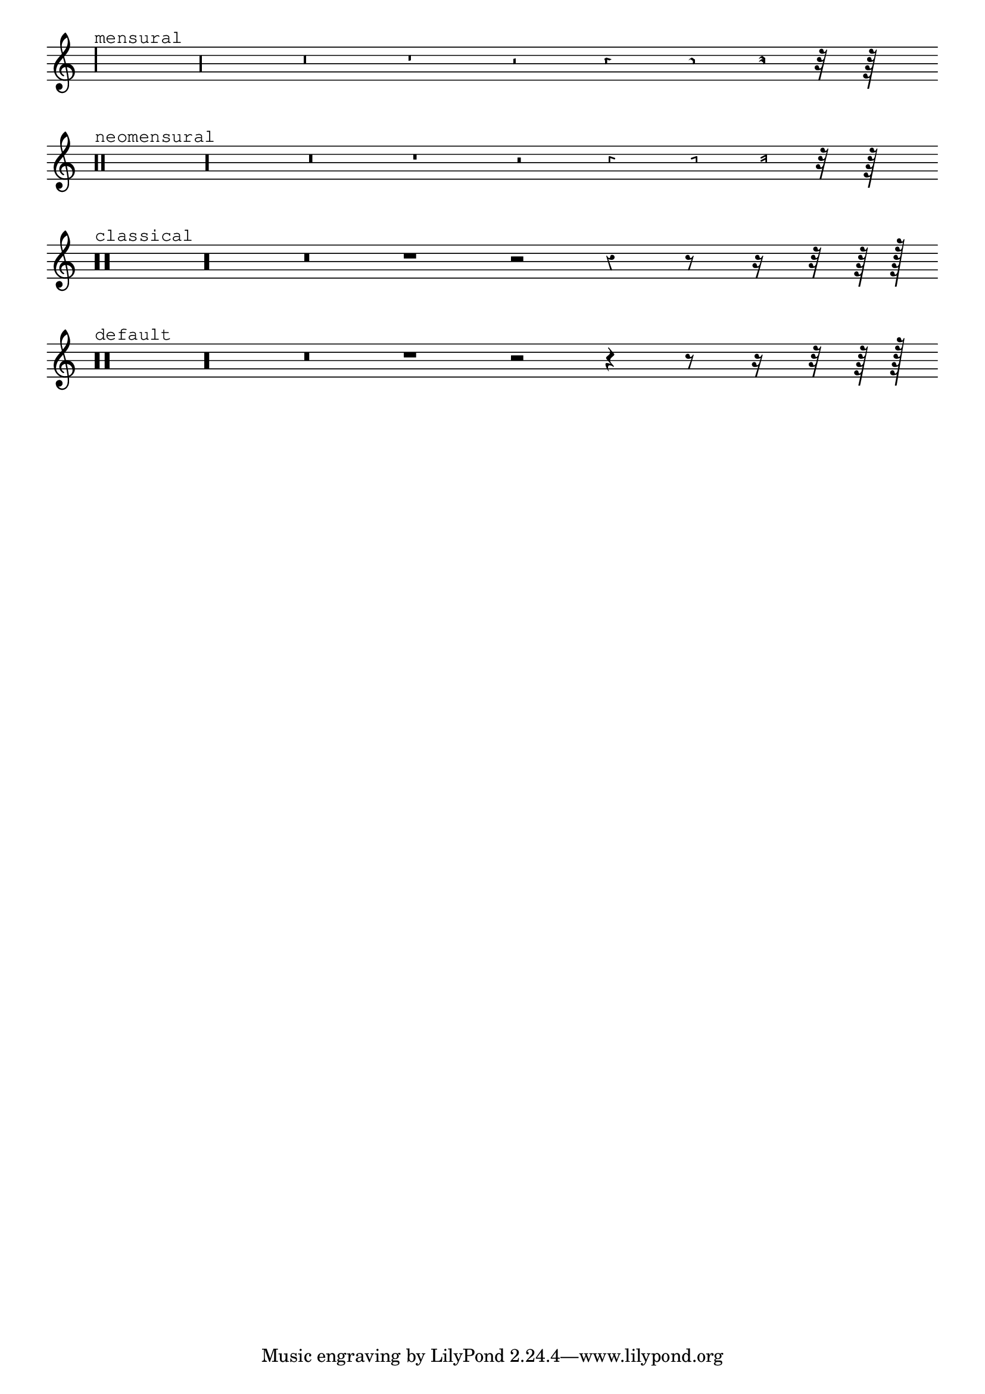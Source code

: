 %% Do not edit this file; it is auto-generated from LSR http://lsr.dsi.unimi.it
%% This file is in the public domain.
\version "2.11.62"

\header {
  lsrtags = "rhythms, ancient-notation, tweaks-and-overrides"

  doctitlees = "Estilos de silencios"
  texidoces = "
Los silencios se pueden imprimir en distintos estilos.
"

  doctitlede = "Pausenstile"
  texidocde = "
Pausen können in verschiedenen Stilen dargestellt werden.
"

  texidoc = "
Rests may be used in various styles.




"
  doctitle = "Rest styles"
} % begin verbatim

\layout {
  indent = 0.0
  \context {
    \Staff
    \remove "Time_signature_engraver"
  }
}

\relative c {
  \set Score.timing = ##f
  \override Staff.Rest #'style = #'mensural
  r\maxima^\markup \typewriter { mensural }
  r\longa r\breve r1 r2 r4 r8 r16 r32 r64 s128 s128
  \bar ""
  
  \override Staff.Rest #'style = #'neomensural
  r\maxima^\markup \typewriter { neomensural }
  r\longa r\breve r1 r2 r4 r8 r16 r32 r64 s128 s128
  \bar ""
  
  \override Staff.Rest #'style = #'classical
  r\maxima^\markup \typewriter { classical }
  r\longa r\breve r1 r2 r4 r8 r16 r32 r64 r128 s128
  \bar ""
  
  \override Staff.Rest  #'style = #'default
  r\maxima^\markup \typewriter { default }
  r\longa r\breve r1 r2 r4 r8 r16 r32 r64 r128 s128
}
